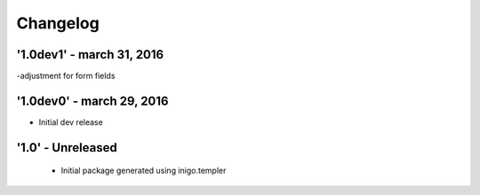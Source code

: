 Changelog
=========

'1.0dev1' - march 31, 2016
---------------------
-adjustment for form fields

'1.0dev0' - march 29, 2016
---------------------
- Initial dev release

'1.0' - Unreleased
---------------------

 - Initial package generated using inigo.templer

